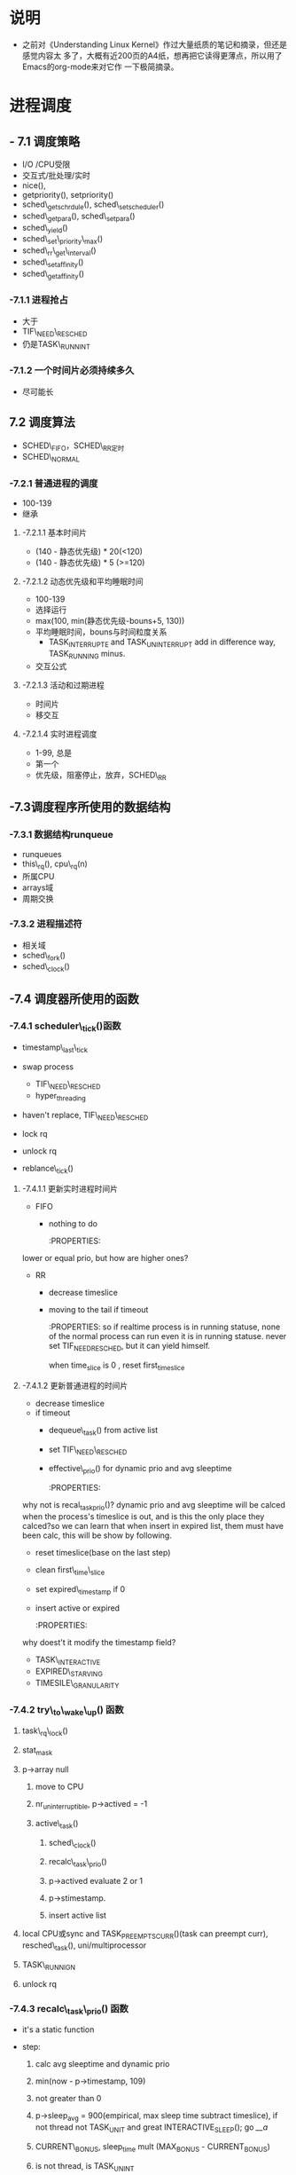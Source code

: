 #+STARTUP: showall
* 说明
- 之前对《Understanding Linux Kernel》作过大量纸质的笔记和摘录，但还是感觉内容太
  多了，大概有近200页的A4纸，想再把它读得更薄点，所以用了Emacs的org-mode来对它作
  一下极简摘录。

* 进程调度
** - 7.1 调度策略
- I/O /CPU受限
- 交互式/批处理/实时
- nice(),
- getpriority(), setpriority()
- sched\_getschrdule(), sched\_setscheduler()
- sched\_getpara(), sched\_setpara()
- sched\_yield()
- sched\_set\_priority\_max()
- sched\_rr\_get\_interval()
- sched\_setaffinity()
- sched\_getaffinity()

*** -7.1.1 进程抢占
- 大于
- TIF\_NEED\_RESCHED
- 仍是TASK\_RUNNINT

*** -7.1.2 一个时间片必须持续多久
- 尽可能长

** 7.2 调度算法
- SCHED\_FIFO，SCHED\_RR定时
- SCHED\_NORMAL

*** -7.2.1 普通进程的调度
- 100-139
- 继承

**** -7.2.1.1 基本时间片
- (140 - 静态优先级) * 20(<120)
- (140 - 静态优先级) * 5 (>=120)

**** -7.2.1.2 动态优先级和平均睡眠时间
- 100-139
- 选择运行
- max(100, min(静态优先级-bouns+5, 130))
- 平均睡眠时间，bouns与时间粒度关系
  - TASK_INTERRUPTE and TASK_UNINTERRUPT add in difference way, TASK_RUNNING
	minus.
- 交互公式

**** -7.2.1.3 活动和过期进程
- 时间片
- 移交互

**** -7.2.1.4 实时进程调度
- 1-99, 总是
- 第一个
- 优先级，阻塞停止，放弃，SCHED\_RR

** -7.3调度程序所使用的数据结构

*** -7.3.1 数据结构runqueue
- runqueues
- this\_rq(), cpu\_rq(n)
- 所属CPU
- arrays域
- 周期交换

*** -7.3.2 进程描述符
- 相关域
- sched\_fork()
- sched\_clock()

** -7.4 调度器所使用的函数

*** -7.4.1 scheduler\_tick()函数
  :PROPERTIES:
  sched_clock():Scheduler clock - returns current time in nanosec units.
  :END:
- timestamp\_last\_tick
  :PROPERTIES:
  timestamp\_last\_tick just like a static value, it will be changed
  every time when the function is called, and it is just modified here.
  the runqueue has an idle process.
  :END:
- swap process
  * TIF\_NEED\_RESCHED
  :PROPERTIES:
  TIF\_NEED\_RESCHED of swap process can also be set. can it be set
  many times?  where it will be switched at last?

  CONFIG_SCHED_SMT
  SMT scheduler support improves the CPU scheduler's decision making
  when dealing with Intel Pentium 4 chips with HyperThreading at a
  cost of slightly increased overhead in some places. If unsure say N
  here.
  :END:
  * hyper_threading
- haven't replace, TIF\_NEED\_RESCHED
  :PROPERTIES:
  Is it necessary to set TIF\_NEED\_RESCHED?
  :END:
- lock rq
- unlock rq
- reblance\_tick()

**** -7.4.1.1 更新实时进程时间片
- FIFO
  - nothing to do

	:PROPERTIES:
lower or equal prio, but how are higher ones?
:END:
- RR
  - decrease timeslice
  - moving to the tail if timeout

	:PROPERTIES:
	so if realtime process is in running statuse, none of the normal
	process can run even it is in running statuse. never set
	TIF_NEED_RESCHED, but it can yield himself.

	when time_slice is 0 , reset first_time_slice

	:END:

**** -7.4.1.2 更新普通进程的时间片
- decrease timeslice
- if timeout
  - dequeue\_task() from active list
  - set TIF\_NEED\_RESCHED
  - effective\_prio() for dynamic prio and avg sleeptime

	:PROPERTIES:
why not is recal_task_prio()?
dynamic prio and avg sleeptime will be calced when the process's timeslice
is out, and is this the only place they calced?so we can learn that when
insert in expired list, them must have been calc, this will be show by
following.
:END:
  - reset timeslice(base on the last step)
  - clean first\_time\_slice
  - set expired\_timestamp if 0
  - insert active or expired

	:PROPERTIES:
why doest't it modify the timestamp field?
:END:
    - TASK\_INTERACTIVE
    - EXPIRED\_STARVING
- TIMESILE\_GRANULARITY

*** -7.4.2 try\_to\_wake\_up() 函数
	:PROPERTIES:
	just exec the out_activate code block can return 1(success), even
	it can't schedule right now, in the out_activate code block it will
	set actived field timestamp field, sleep_avg, prio(recalc_task_prio)
	:END:
	
1) task\_rq\_lock()

	:PROPERTIES:
	disable irq and acquire lock of rq
	:END:
2) stat_mask

   :PROPERTIES:
   so it can wake up any process in defference statuse, even
   TASK_UNINTERRUPTIBLE.
   :END:
3) p->array null
   1. move to CPU

      :PROPERTIES:
         it can wake up the process that it's not belong to current cpu.
         the process assigns to the cpu from the function not when it created.
      :END:
   2. nr_uninterruptible, p->actived = -1
   3. active\_task()

      :PROPERTIES:
      why doesn't set first_time_slice?
      :END:
      1) sched\_clock()
      2) recalc\_task\_prio()
      3) p->actived evaluate 2 or 1
		 :PROPERTIES:
          why actived field is set again, it had been set in step 2, because
		  it's set -1 here.
		  Actived field can be evaluate 2 so it can schedule in interrupt.
		  Uninterruptible task can't be set actived field, because it is set
		  in try_to_wake_up().
		 :END:
      4) p->stimestamp.
		 :PROPERTIES:
		 when it is waked up, also set timestamp
		 :END:
	  5) insert active list
		 :PROPERTIES:
		 it always insert into the active list
		 :END:
4) local CPU或sync and TASK_PREEMPTS_CURR()(task can preempt curr),
   resched\_task(), uni/multiprocessor

   :PROPERTIES:
   why call resched_task() in the func, but not in scheduler_tick()? because
   scheduler_tick() also set TIF_NEED_RESCHED in uniprocessor.
   where the lower prio process will be replaced ?
   :END:
5) TASK\_RUNNIGN
6) unlock rq

   :PROPERTIES:
   task_running() is "task is running",
   p->array is null, but p->thread_info->cpu can't be null.
   :END:

*** -7.4.3 recalc\_task\_prio() 函数
- it's a static function
:PROPERTIES:
the struction of the func should change to that categorised as process's type
like
:END:
- step:
  1. calc avg sleeptime and dynamic prio
  2. min(now - p->timestamp, 109)
  3. not greater than 0
  4. p->sleep_avg = 900(empirical, max sleep time subtract timeslice), if not
	 thread not TASK_UNIT and great INTERACTIVE_SLEEP(); go [[__a]]
     :PROPERTIES:
     who can exec here? system load is very high?
     :END:
  5. CURRENT\_BONUS, sleep_time mult (MAX_BONUS - CURRENT_BONUS)
  6. is not thread, is TASK_UNINT
	 :PROPERTIES:
	 is possible greater than INTERACTIVE_SLEEP()?
	 Tasks waking from uninterruptible sleep are
	 limited in their sleep_avg rise as they
	 are likely to be waiting on I/O
	 :END:
  7. sleep_time add to p->sleep_avg
  8. must smaller than 1000
  9. __a effective_prio
- rewrite
#+BEGINE_EXAMPLE
static void recalc_task_prio(task_t *p, unsigned long long now)
{
	/* Caller must always ensure 'now >= p->timestamp' */
	unsigned long long __sleep_time = now - p->timestamp;
	unsigned long sleep_time;

	if (__sleep_time > NS_MAX_SLEEP_AVG)
		sleep_time = NS_MAX_SLEEP_AVG;
	else
		sleep_time = (unsigned long)__sleep_time;

	if (likely(sleep_time > 0)) {
		/* normal, TASK_UNINTERRUPT */
		if (p->mm && p->activated == -1){
			sleep_time *= (MAX_BONUS - CURRENT_BONUS(p)) ? : 1;
			
			if (p->sleep_avg >= INTERACTIVE_SLEEP(p)){
				sleep_time = 0;
			}
			else if (p->sleep_avg + sleep_time >=
					 INTERACTIVE_SLEEP(p)) {
				p->sleep_avg = INTERACTIVE_SLEEP(p);
				sleep_time = 0;
			}
			
			p->sleep_avg += sleep_time;
			if (p->sleep_avg > NS_MAX_SLEEP_AVG)
				p->sleep_avg = NS_MAX_SLEEP_AVG;

		}
		/* normal, not TASK_UNINTERRUPT */
		else if (p->mm && p->activated != -1)
		{
			if (sleep_time > INTERACTIVE_SLEEP(p)){
				p->sleep_avg = JIFFIES_TO_NS(MAX_SLEEP_AVG -
						DEF_TIMESLICE);
			}
			else{
				sleep_time *= (MAX_BONUS - CURRENT_BONUS(p)) ? : 1;
				
				p->sleep_avg += sleep_time;
				if (p->sleep_avg > NS_MAX_SLEEP_AVG)
					p->sleep_avg = NS_MAX_SLEEP_AVG;
				
			}
		}else{		/* thread (!p->mm) and other */
			sleep_time *= (MAX_BONUS - CURRENT_BONUS(p)) ? : 1;
			
			p->sleep_avg += sleep_time;
			if (p->sleep_avg > NS_MAX_SLEEP_AVG)
				p->sleep_avg = NS_MAX_SLEEP_AVG;
		}

		p->prio = effective_prio(p);
	}
}

#+END_EXAMPLE

*** -7.4.4 schedule()

**** -7.4.4.1 direct invocation
- for resource
- 5 steps
  1. insert wait list
  2. TASK_(UN)INTERRUPTIBLE
  3. schedule()
  4. check resource
  5. remove from list

**** -7.4.4.2 lazy invocation
- TIF\_NEED\_RESCHED

  :PROPERTIES:

  is it just only check it when switch to user mode ?

  :END:
- example
  1. scheduler_tick()
  2. try_to_wake_up()
  3. sched_setschedule()

	 :PROPERTIES:
     all of them are functions. just in these case set TIF\_NEED\_RESCHED ?
     :END:

**** -7.4.4.3 actions performed by schedule() before a process switch
1. in exiting and in atomic then dump
	 :PROPERTIES:
	 task's stat is represented by bit.
     :END:
2. prifile_hit()
3. preempt_disable(), release_kernel_lock(), this_rq()
4. it's idle thread and not in running then dump_stack();
5. check kernel lock
6. get run_time, sched_clock()-prev->timestamp
7. limit in 1s

   :PROPERTIES:
   why is 1s?
   :END:
8. lock rq
9. PF\_DEAD

   :PROPERTIES:
   A PF\_DEAD's process will also call schedule()?
   what is the relation between PF_DEAD(p->flags) and EXIT_DEAD(p->state)
   :END:
10. not in running stat and not be preempt in kernel mode then remove from rq

	:PROPERTIES:
   why remove from rq not active list, and where is also remove it from rq
   :END:
11. TASK_INTERRUPTIBLE(no TASK_STOPPED) and not pending by signal then
	set RUNNING, and it will also be the next.

	:PROPERTIES:
	TASK_RUNNING may be set again in schedule().
	:END:
12. idle\_balance()
13. active <-> expired
14. bitmask

	:PROPERTIES:
	bitmask is used in schedule(), it is firstly idle\_balance() then active <-> expired
	:END:
15. add sleeptime then reinster to rq->active
	- TASK_INTERRUPTIBLE or TASK_STOPPED
      1. by system call
      2. by interrupt or deferred function

**** -7.4.4.4 完成进程切换时所执行的操作
1. prefetch
2. clear next's  TIF\_NEED\_RESCHED
3. rcq_qsctr_inc
4. minus next't sleeptime, timestamps

   :PROPERTIES:
   add in 7.4.4.3 and subtract here
   :END:
5. prev == next
6. active_mm(using) and mm(own) field.
7. prev is kernel thread or a exit process
   - set prev\_mm field

**** -7.4.4.5 进程切换后schedule()执行的操作
1. barrier()
2. finish\_task\_switch()
   1. unlock rq, enable irq
   2. put\_task\_struct() if prev is zombie

      :PROPERTIES:
      zombie process free his left resource here.
      :END:
3. kernel lock, enabel preempt, check TIF\_NEED\_RESCHED

   :PROPERTIES:
   why check TIF\_NEED\_RESCHED again, if it's set, it will rerun schedule()
   :END:

** -7.4 多处理器系统中进行队列的平衡
- flavous
- 典型超线程NUMA
- 调度域

*** -7.5.1 调度域
- CPU集合， 分层
- 组间
- sched\_domain, sched\_group, groups, parent
- phys\_domains, sd

*** -7.5.2 rebalance\_tick()
- scheduler\_tick
- 3参数
- cpu\_load域
- 迭代load\_balance(), 频率

*** -7.5.3 load\_balance() 函数
- 移到本地
- find\_busest\_group()
- 调整
- find\_busiest\_queue(), 最忙
- move\_tasks()
- 锁
- active\_balance, migrtion\_thread
- 放锁

*** -7.5.4 move\_tasks()
- NEWLY\_IDLE
- expired, 高优先级
- active， can\_migrate\_task()
- 远程CPU，cpus,allowed,idle,反复,"cache hot"
- pull\_task(), dequeue/enqueue\_task(), resched\_task

** -7.6 与调度相关的系统调用

*** -7.6.1 nice() 系统调用
- sys\_nice()
- 40
- capable()
- security\_task\_setnice()
- static\_prio
- setuser\_nice()
- resched\_task()

*** -7.6.2 getpriority() 和setpriority()调用
- 20减
- PRIO\_PROCESS/PGRP/USER

*** -7.6.3 sched\_get(SET)AFFINITY()
- cpus\_allows, 位图
- 移进程

*** -7.6.4 与实时进程相关的系统调用

**** -7.6.4.1 sched\_get(set)scheduler()
- sys\_sched\_getschedule()
- policy域
- do\_sched\_setscheduler()
- 删，更新，插

**** -7.6.4.2 sched\_get(set)param()
- rt\_priority域
- expired或runqueue

**** -7.6.4.3 sched\_yield()
- expired或runqueue

**** -7.6.4.4 

**** -7.6.4.5 sched\_rr\_get\_interval()
- 实时进程
- 纳秒
- FIFO



